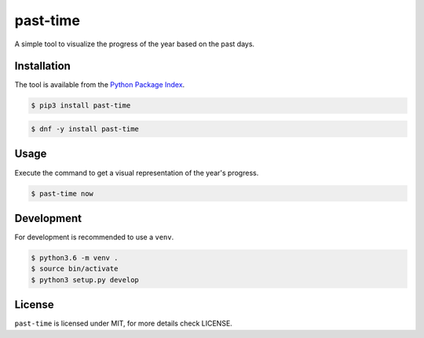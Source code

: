 past-time
=========

A simple tool to visualize the progress of the year based on the past days.

Installation
------------

The tool is available from the `Python Package Index <https://pypi.python
.org/pypi>`_.

.. code:: bash

    $ pip3 install past-time

.. code:: bash

    $ dnf -y install past-time

Usage
-----

Execute the command to get a visual representation of the year's progress.

.. code:: bash

    $ past-time now

Development
-----------

For development is recommended to use a ``venv``.

.. code:: bash

    $ python3.6 -m venv .
    $ source bin/activate
    $ python3 setup.py develop

License
-------

``past-time`` is licensed under MIT, for more details check LICENSE.
